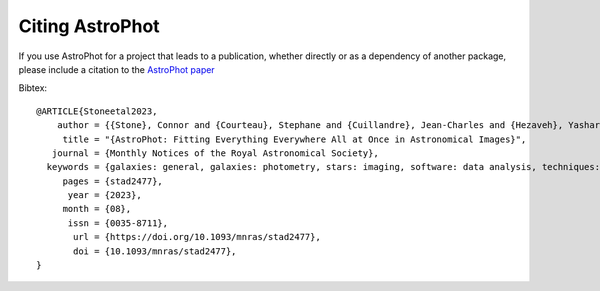 ================
Citing AstroPhot
================

If you use AstroPhot for a project that leads to a publication,
whether directly or as a dependency of another package, please include a citation to the `AstroPhot paper <https://doi.org/10.1093/mnras/stad2477>`_

Bibtex::

  @ARTICLE{Stoneetal2023,
      author = {{Stone}, Connor and {Courteau}, Stephane and {Cuillandre}, Jean-Charles and {Hezaveh}, Yashar and {Perreault-Levasseur}, Laurence and {Arora}, Nikhil},
       title = "{AstroPhot: Fitting Everything Everywhere All at Once in Astronomical Images}",
     journal = {Monthly Notices of the Royal Astronomical Society},
    keywords = {galaxies: general, galaxies: photometry, stars: imaging, software: data analysis, techniques: image processing, techniques: photometric},
       pages = {stad2477},
        year = {2023},
       month = {08},
        issn = {0035-8711},
         url = {https://doi.org/10.1093/mnras/stad2477},
         doi = {10.1093/mnras/stad2477},
  }

